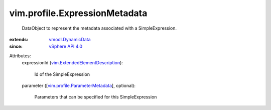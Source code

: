 .. _vSphere API 4.0: ../../vim/version.rst#vimversionversion5

.. _vmodl.DynamicData: ../../vmodl/DynamicData.rst

.. _vim.profile.ParameterMetadata: ../../vim/profile/ParameterMetadata.rst

.. _vim.ExtendedElementDescription: ../../vim/ExtendedElementDescription.rst


vim.profile.ExpressionMetadata
==============================
  DataObject to represent the metadata associated with a SimpleExpression.
:extends: vmodl.DynamicData_
:since: `vSphere API 4.0`_

Attributes:
    expressionId (`vim.ExtendedElementDescription`_):

       Id of the SimpleExpression
    parameter ([`vim.profile.ParameterMetadata`_], optional):

       Parameters that can be specified for this SimpleExpression
